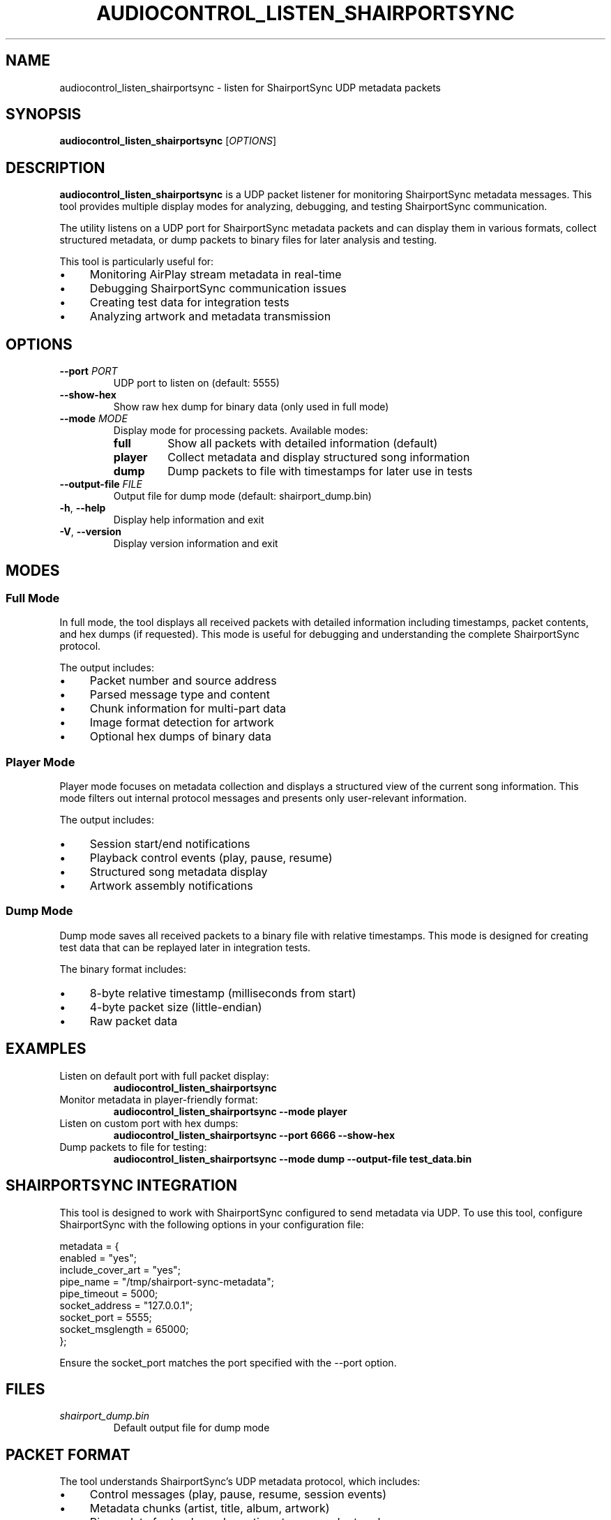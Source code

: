 .TH AUDIOCONTROL_LISTEN_SHAIRPORTSYNC 1 "July 2025" "AudioControl Manual" "User Commands"
.SH NAME
audiocontrol_listen_shairportsync \- listen for ShairportSync UDP metadata packets
.SH SYNOPSIS
.B audiocontrol_listen_shairportsync
[\fIOPTIONS\fR]
.SH DESCRIPTION
.B audiocontrol_listen_shairportsync
is a UDP packet listener for monitoring ShairportSync metadata messages.
This tool provides multiple display modes for analyzing, debugging, and testing
ShairportSync communication.
.PP
The utility listens on a UDP port for ShairportSync metadata packets and can
display them in various formats, collect structured metadata, or dump packets
to binary files for later analysis and testing.
.PP
This tool is particularly useful for:
.IP \(bu 4
Monitoring AirPlay stream metadata in real-time
.IP \(bu 4
Debugging ShairportSync communication issues
.IP \(bu 4
Creating test data for integration tests
.IP \(bu 4
Analyzing artwork and metadata transmission
.SH OPTIONS
.TP
.BR \-\-port " " \fIPORT\fR
UDP port to listen on (default: 5555)
.TP
.BR \-\-show\-hex
Show raw hex dump for binary data (only used in full mode)
.TP
.BR \-\-mode " " \fIMODE\fR
Display mode for processing packets. Available modes:
.RS
.TP
.BR full
Show all packets with detailed information (default)
.TP
.BR player
Collect metadata and display structured song information
.TP
.BR dump
Dump packets to file with timestamps for later use in tests
.RE
.TP
.BR \-\-output\-file " " \fIFILE\fR
Output file for dump mode (default: shairport_dump.bin)
.TP
.BR \-h ", " \-\-help
Display help information and exit
.TP
.BR \-V ", " \-\-version
Display version information and exit
.SH MODES
.SS Full Mode
In full mode, the tool displays all received packets with detailed information
including timestamps, packet contents, and hex dumps (if requested). This mode
is useful for debugging and understanding the complete ShairportSync protocol.
.PP
The output includes:
.IP \(bu 4
Packet number and source address
.IP \(bu 4
Parsed message type and content
.IP \(bu 4
Chunk information for multi-part data
.IP \(bu 4
Image format detection for artwork
.IP \(bu 4
Optional hex dumps of binary data
.SS Player Mode
Player mode focuses on metadata collection and displays a structured view
of the current song information. This mode filters out internal protocol
messages and presents only user-relevant information.
.PP
The output includes:
.IP \(bu 4
Session start/end notifications
.IP \(bu 4
Playback control events (play, pause, resume)
.IP \(bu 4
Structured song metadata display
.IP \(bu 4
Artwork assembly notifications
.SS Dump Mode
Dump mode saves all received packets to a binary file with relative timestamps.
This mode is designed for creating test data that can be replayed later in
integration tests.
.PP
The binary format includes:
.IP \(bu 4
8-byte relative timestamp (milliseconds from start)
.IP \(bu 4
4-byte packet size (little-endian)
.IP \(bu 4
Raw packet data
.SH EXAMPLES
.TP
Listen on default port with full packet display:
.B audiocontrol_listen_shairportsync
.TP
Monitor metadata in player-friendly format:
.B audiocontrol_listen_shairportsync --mode player
.TP
Listen on custom port with hex dumps:
.B audiocontrol_listen_shairportsync --port 6666 --show-hex
.TP
Dump packets to file for testing:
.B audiocontrol_listen_shairportsync --mode dump --output-file test_data.bin
.SH SHAIRPORTSYNC INTEGRATION
This tool is designed to work with ShairportSync configured to send metadata
via UDP. To use this tool, configure ShairportSync with the following options
in your configuration file:
.PP
.EX
metadata = {
    enabled = "yes";
    include_cover_art = "yes";
    pipe_name = "/tmp/shairport-sync-metadata";
    pipe_timeout = 5000;
    socket_address = "127.0.0.1";
    socket_port = 5555;
    socket_msglength = 65000;
};
.EE
.PP
Ensure the socket_port matches the port specified with the --port option.
.SH FILES
.TP
.I shairport_dump.bin
Default output file for dump mode
.SH PACKET FORMAT
The tool understands ShairportSync's UDP metadata protocol, which includes:
.IP \(bu 4
Control messages (play, pause, resume, session events)
.IP \(bu 4
Metadata chunks (artist, title, album, artwork)
.IP \(bu 4
Binary data for track numbers, timestamps, and artwork
.IP \(bu 4
Multi-chunk artwork assembly for large images
.SH SIGNALS
.TP
.BR SIGINT " (Ctrl+C)"
Gracefully stop the listener and close any open dump files
.SH EXIT STATUS
.TP
.B 0
Success
.TP
.B 1
Error (e.g., failed to bind to port, file creation error)
.SH SEE ALSO
.BR audiocontrol (1),
.BR audiocontrol_send_update (1),
.BR shairport-sync (1)
.SH AUTHORS
Written as part of the AudioControl project.
.SH REPORTING BUGS
Report bugs to the AudioControl project maintainers.
